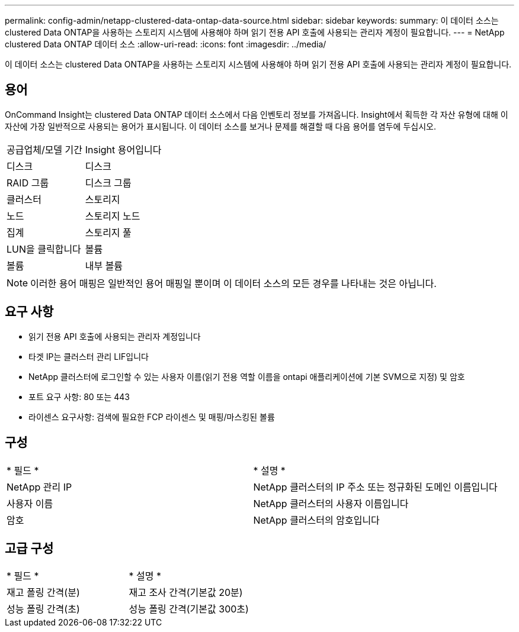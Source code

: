 ---
permalink: config-admin/netapp-clustered-data-ontap-data-source.html 
sidebar: sidebar 
keywords:  
summary: 이 데이터 소스는 clustered Data ONTAP을 사용하는 스토리지 시스템에 사용해야 하며 읽기 전용 API 호출에 사용되는 관리자 계정이 필요합니다. 
---
= NetApp clustered Data ONTAP 데이터 소스
:allow-uri-read: 
:icons: font
:imagesdir: ../media/


[role="lead"]
이 데이터 소스는 clustered Data ONTAP을 사용하는 스토리지 시스템에 사용해야 하며 읽기 전용 API 호출에 사용되는 관리자 계정이 필요합니다.



== 용어

OnCommand Insight는 clustered Data ONTAP 데이터 소스에서 다음 인벤토리 정보를 가져옵니다. Insight에서 획득한 각 자산 유형에 대해 이 자산에 가장 일반적으로 사용되는 용어가 표시됩니다. 이 데이터 소스를 보거나 문제를 해결할 때 다음 용어를 염두에 두십시오.

|===


| 공급업체/모델 기간 | Insight 용어입니다 


 a| 
디스크
 a| 
디스크



 a| 
RAID 그룹
 a| 
디스크 그룹



 a| 
클러스터
 a| 
스토리지



 a| 
노드
 a| 
스토리지 노드



 a| 
집계
 a| 
스토리지 풀



 a| 
LUN을 클릭합니다
 a| 
볼륨



 a| 
볼륨
 a| 
내부 볼륨

|===
[NOTE]
====
이러한 용어 매핑은 일반적인 용어 매핑일 뿐이며 이 데이터 소스의 모든 경우를 나타내는 것은 아닙니다.

====


== 요구 사항

* 읽기 전용 API 호출에 사용되는 관리자 계정입니다
* 타겟 IP는 클러스터 관리 LIF입니다
* NetApp 클러스터에 로그인할 수 있는 사용자 이름(읽기 전용 역할 이름을 ontapi 애플리케이션에 기본 SVM으로 지정) 및 암호
* 포트 요구 사항: 80 또는 443
* 라이센스 요구사항: 검색에 필요한 FCP 라이센스 및 매핑/마스킹된 볼륨




== 구성

|===


| * 필드 * | * 설명 * 


 a| 
NetApp 관리 IP
 a| 
NetApp 클러스터의 IP 주소 또는 정규화된 도메인 이름입니다



 a| 
사용자 이름
 a| 
NetApp 클러스터의 사용자 이름입니다



 a| 
암호
 a| 
NetApp 클러스터의 암호입니다

|===


== 고급 구성

|===


| * 필드 * | * 설명 * 


 a| 
재고 폴링 간격(분)
 a| 
재고 조사 간격(기본값 20분)



 a| 
성능 폴링 간격(초)
 a| 
성능 폴링 간격(기본값 300초)

|===
